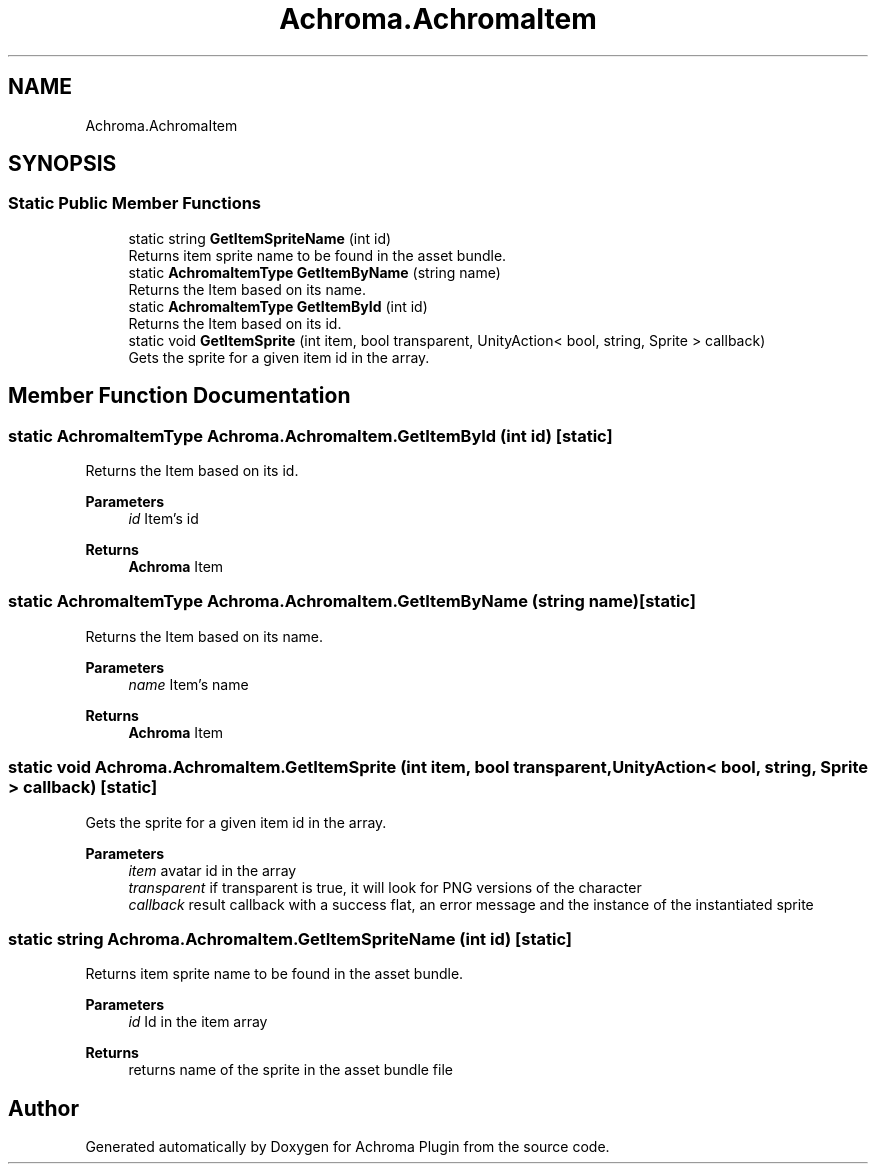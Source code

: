 .TH "Achroma.AchromaItem" 3 "Achroma Plugin" \" -*- nroff -*-
.ad l
.nh
.SH NAME
Achroma.AchromaItem
.SH SYNOPSIS
.br
.PP
.SS "Static Public Member Functions"

.in +1c
.ti -1c
.RI "static string \fBGetItemSpriteName\fP (int id)"
.br
.RI "Returns item sprite name to be found in the asset bundle\&. "
.ti -1c
.RI "static \fBAchromaItemType\fP \fBGetItemByName\fP (string name)"
.br
.RI "Returns the Item based on its name\&. "
.ti -1c
.RI "static \fBAchromaItemType\fP \fBGetItemById\fP (int id)"
.br
.RI "Returns the Item based on its id\&. "
.ti -1c
.RI "static void \fBGetItemSprite\fP (int item, bool transparent, UnityAction< bool, string, Sprite > callback)"
.br
.RI "Gets the sprite for a given item id in the array\&. "
.in -1c
.SH "Member Function Documentation"
.PP 
.SS "static \fBAchromaItemType\fP Achroma\&.AchromaItem\&.GetItemById (int id)\fC [static]\fP"

.PP
Returns the Item based on its id\&. 
.PP
\fBParameters\fP
.RS 4
\fIid\fP Item's id
.RE
.PP
\fBReturns\fP
.RS 4
\fBAchroma\fP Item
.RE
.PP

.SS "static \fBAchromaItemType\fP Achroma\&.AchromaItem\&.GetItemByName (string name)\fC [static]\fP"

.PP
Returns the Item based on its name\&. 
.PP
\fBParameters\fP
.RS 4
\fIname\fP Item's name
.RE
.PP
\fBReturns\fP
.RS 4
\fBAchroma\fP Item
.RE
.PP

.SS "static void Achroma\&.AchromaItem\&.GetItemSprite (int item, bool transparent, UnityAction< bool, string, Sprite > callback)\fC [static]\fP"

.PP
Gets the sprite for a given item id in the array\&. 
.PP
\fBParameters\fP
.RS 4
\fIitem\fP avatar id in the array
.br
\fItransparent\fP if transparent is true, it will look for PNG versions of the character
.br
\fIcallback\fP result callback with a success flat, an error message and the instance of the instantiated sprite
.RE
.PP

.SS "static string Achroma\&.AchromaItem\&.GetItemSpriteName (int id)\fC [static]\fP"

.PP
Returns item sprite name to be found in the asset bundle\&. 
.PP
\fBParameters\fP
.RS 4
\fIid\fP Id in the item array
.RE
.PP
\fBReturns\fP
.RS 4
returns name of the sprite in the asset bundle file
.RE
.PP


.SH "Author"
.PP 
Generated automatically by Doxygen for Achroma Plugin from the source code\&.
